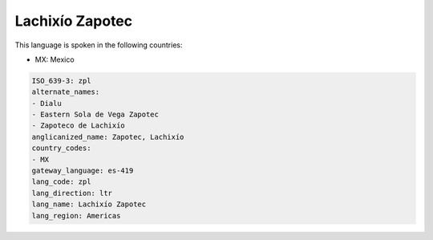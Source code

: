 .. _zpl:

Lachixío Zapotec
=================

This language is spoken in the following countries:

* MX: Mexico

.. code-block:: yaml

    ISO_639-3: zpl
    alternate_names:
    - Dialu
    - Eastern Sola de Vega Zapotec
    - Zapoteco de Lachixío
    anglicanized_name: Zapotec, Lachixío
    country_codes:
    - MX
    gateway_language: es-419
    lang_code: zpl
    lang_direction: ltr
    lang_name: Lachixío Zapotec
    lang_region: Americas
    
